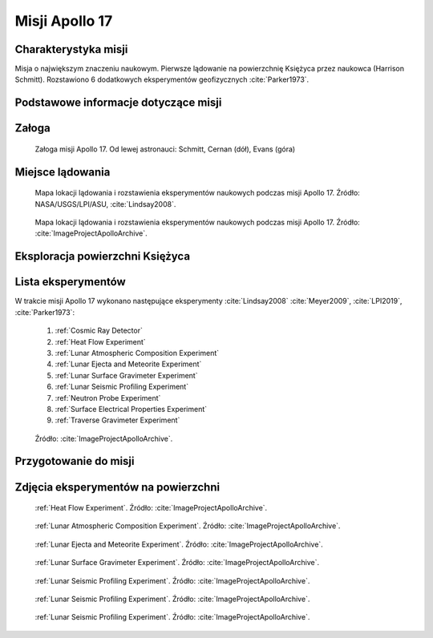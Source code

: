 ***************
Misji Apollo 17
***************


Charakterystyka misji
=====================
Misja o największym znaczeniu naukowym. Pierwsze lądowanie na powierzchnię Księżyca przez naukowca (Harrison Schmitt). Rozstawiono 6 dodatkowych eksperymentów geofizycznych :cite:`Parker1973`.


Podstawowe informacje dotyczące misji
=====================================
.. csv-table:: Wybrane informacje dotyczące parametrów misji Apollo 17 :cite:`Garber2019`, :cite:`Johnston1975`, :cite:`Orloff2000`.
    :stub-columns: 1
    :file: data/apollo17-info.csv


Załoga
======
.. csv-table:: Lista członków załogi głównej i zapasowej dla misji Apollo 17 :cite:`Johnston1975`.
    :file: data/apollo17-crew.csv
    :header-rows: 1

.. figure:: img/apollo17-crew.jpg
    :name: figure-apollo17-crew

    Załoga misji Apollo 17. Od lewej astronauci: Schmitt, Cernan (dół), Evans (góra)


Miejsce lądowania
=================
.. figure:: img/apollo17-map.png
    :name: figure-apollo17-map

    Mapa lokacji lądowania i rozstawienia eksperymentów naukowych podczas misji Apollo 17. Źródło: NASA/USGS/LPI/ASU, :cite:`Lindsay2008`.

.. figure:: img/apollo17-map2.jpg
    :name: figure-apollo17-map2

    Mapa lokacji lądowania i rozstawienia eksperymentów naukowych podczas misji Apollo 17. Źródło: :cite:`ImageProjectApolloArchive`.


Eksploracja powierzchni Księżyca
================================
.. csv-table:: Harmonogram spacerów kosmicznych na powierzchni księżyca podczas misji Apollo 17 :cite:`LPI2019`.
    :file: data/apollo17-eva.csv
    :header-rows: 1


Lista eksperymentów
===================
W trakcie misji Apollo 17 wykonano następujące eksperymenty :cite:`Lindsay2008` :cite:`Meyer2009`, :cite:`LPI2019`, :cite:`Parker1973`:

    #. :ref:`Cosmic Ray Detector`
    #. :ref:`Heat Flow Experiment`
    #. :ref:`Lunar Atmospheric Composition Experiment`
    #. :ref:`Lunar Ejecta and Meteorite Experiment`
    #. :ref:`Lunar Surface Gravimeter Experiment`
    #. :ref:`Lunar Seismic Profiling Experiment`
    #. :ref:`Neutron Probe Experiment`
    #. :ref:`Surface Electrical Properties Experiment`
    #. :ref:`Traverse Gravimeter Experiment`

.. figure:: img/apollo17-setup.jpg
    :name: figure-apollo17-setup

    Źródło: :cite:`ImageProjectApolloArchive`.


Przygotowanie do misji
======================
.. csv-table:: Obszary geograficzne na Ziemi wykorzystane podczas przeszkolenia geologicznego astronautów do misji Apollo 17.
    :file: data/apollo17-training.csv
    :header-rows: 1


Zdjęcia eksperymentów na powierzchni
====================================
.. figure:: img/apollo17-HFE.jpg
    :name: figure-apollo17-HFE

    :ref:`Heat Flow Experiment`. Źródło: :cite:`ImageProjectApolloArchive`.

.. figure:: img/apollo17-LACE.jpg
    :name: figure-apollo17-LACE

    :ref:`Lunar Atmospheric Composition Experiment`. Źródło: :cite:`ImageProjectApolloArchive`.

.. figure:: img/apollo17-LEAM.jpg
    :name: figure-apollo17-LEAM

    :ref:`Lunar Ejecta and Meteorite Experiment`. Źródło: :cite:`ImageProjectApolloArchive`.

.. figure:: img/apollo17-LSG.jpg
    :name: figure-apollo17-LSG

    :ref:`Lunar Surface Gravimeter Experiment`. Źródło: :cite:`ImageProjectApolloArchive`.

.. figure:: img/apollo17-LSPE1.jpg
    :name: figure-apollo17-LSPE1

    :ref:`Lunar Seismic Profiling Experiment`. Źródło: :cite:`ImageProjectApolloArchive`.

.. figure:: img/apollo17-LSPE2.jpg
    :name: figure-apollo17-LSPE2

    :ref:`Lunar Seismic Profiling Experiment`. Źródło: :cite:`ImageProjectApolloArchive`.

.. figure:: img/apollo17-LSPE3.jpg
    :name: figure-apollo17-LSPE3

    :ref:`Lunar Seismic Profiling Experiment`. Źródło: :cite:`ImageProjectApolloArchive`.
